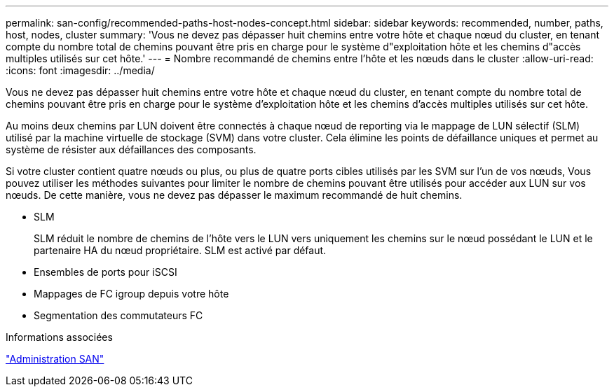 ---
permalink: san-config/recommended-paths-host-nodes-concept.html 
sidebar: sidebar 
keywords: recommended, number, paths, host, nodes, cluster 
summary: 'Vous ne devez pas dépasser huit chemins entre votre hôte et chaque nœud du cluster, en tenant compte du nombre total de chemins pouvant être pris en charge pour le système d"exploitation hôte et les chemins d"accès multiples utilisés sur cet hôte.' 
---
= Nombre recommandé de chemins entre l'hôte et les nœuds dans le cluster
:allow-uri-read: 
:icons: font
:imagesdir: ../media/


[role="lead"]
Vous ne devez pas dépasser huit chemins entre votre hôte et chaque nœud du cluster, en tenant compte du nombre total de chemins pouvant être pris en charge pour le système d'exploitation hôte et les chemins d'accès multiples utilisés sur cet hôte.

Au moins deux chemins par LUN doivent être connectés à chaque nœud de reporting via le mappage de LUN sélectif (SLM) utilisé par la machine virtuelle de stockage (SVM) dans votre cluster. Cela élimine les points de défaillance uniques et permet au système de résister aux défaillances des composants.

Si votre cluster contient quatre nœuds ou plus, ou plus de quatre ports cibles utilisés par les SVM sur l'un de vos nœuds, Vous pouvez utiliser les méthodes suivantes pour limiter le nombre de chemins pouvant être utilisés pour accéder aux LUN sur vos nœuds. De cette manière, vous ne devez pas dépasser le maximum recommandé de huit chemins.

* SLM
+
SLM réduit le nombre de chemins de l'hôte vers le LUN vers uniquement les chemins sur le nœud possédant le LUN et le partenaire HA du nœud propriétaire. SLM est activé par défaut.

* Ensembles de ports pour iSCSI
* Mappages de FC igroup depuis votre hôte
* Segmentation des commutateurs FC


.Informations associées
link:../san-admin/index.html["Administration SAN"]
